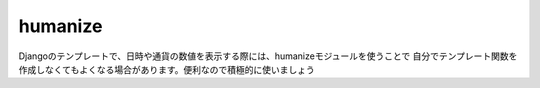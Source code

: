 humanize
=============

Djangoのテンプレートで、日時や通貨の数値を表示する際には、humanizeモジュールを使うことで
自分でテンプレート関数を作成しなくてもよくなる場合があります。便利なので積極的に使いましょう

.. seealso:: 

	`Djangoメモ(34) : humanizeで日時などをわかりやすく表示（naturaltime, intcomma, ordinal...） <https://wonderwall.hatenablog.com/entry/2018/04/03/001500#intcomma>`_ 
		humanizeのメソッドを一通り紹介しているサイトです